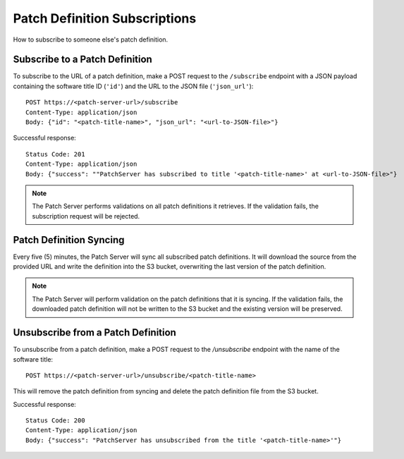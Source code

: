 Patch Definition Subscriptions
==============================

How to subscribe to someone else's patch definition.

Subscribe to a Patch Definition
-------------------------------

To subscribe to the URL of a patch definition, make a POST request to the ``/subscribe`` endpoint with a JSON payload containing the software title ID (``'id'``) and the URL to the JSON file (``'json_url'``)::

    POST https://<patch-server-url>/subscribe
    Content-Type: application/json
    Body: {"id": "<patch-title-name>", "json_url": "<url-to-JSON-file>"}

Successful response::

    Status Code: 201
    Content-Type: application/json
    Body: {"success": ""PatchServer has subscribed to title '<patch-title-name>' at <url-to-JSON-file>"}

.. note::

    The Patch Server performs validations on all patch definitions it retrieves. If the validation fails, the subscription request will be rejected.

Patch Definition Syncing
------------------------

Every five (5) minutes, the Patch Server will sync all subscribed patch definitions. It will download the source from the provided URL and write the definition into the S3 bucket, overwriting the last version of the patch definition.

.. note::

    The Patch Server will perform validation on the patch definitions that it is syncing. If the validation fails, the downloaded patch definition will not be written to the S3 bucket and the existing version will be preserved.

Unsubscribe from a Patch Definition
-----------------------------------

To unsubscribe from a patch definition, make a POST request to the `/unsubscribe` endpoint with the name of the software title::

    POST https://<patch-server-url>/unsubscribe/<patch-title-name>

This will remove the patch definition from syncing and delete the patch definition file from the S3 bucket.

Successful response::

    Status Code: 200
    Content-Type: application/json
    Body: {"success": "PatchServer has unsubscribed from the title '<patch-title-name>'"}
